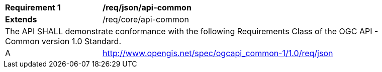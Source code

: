[[req_json_api-common]]
[width="90%",cols="2,6a"]
|===
^|*Requirement {counter:req-id}* |*/req/json/api-common*
^|**Extends** |/req/core/api-common
2+|The API SHALL demonstrate conformance with the following Requirements Class of the OGC API - Common version 1.0 Standard.
^|A |http://www.opengis.net/spec/ogcapi_common-1/1.0/req/json
|===
